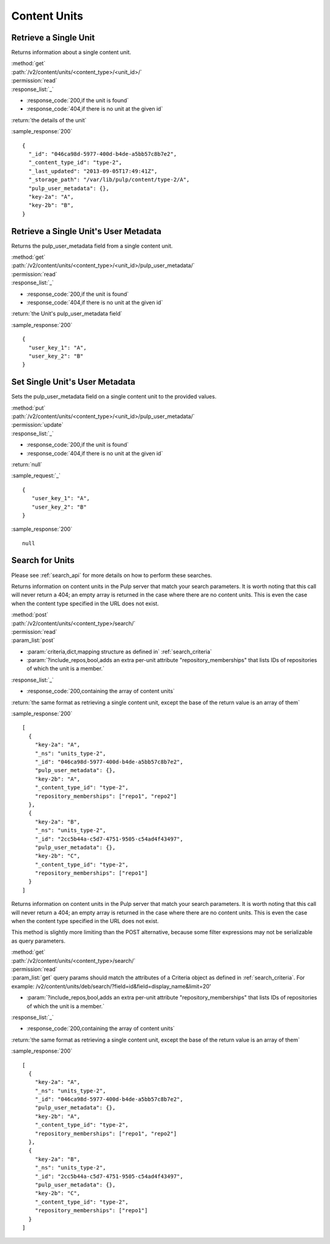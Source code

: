 Content Units
=============

Retrieve a Single Unit
----------------------

Returns information about a single content unit.

| :method:`get`
| :path:`/v2/content/units/<content_type>/<unit_id>/`
| :permission:`read`
| :response_list:`_`

* :response_code:`200,if the unit is found`
* :response_code:`404,if there is no unit at the given id`

| :return:`the details of the unit`

:sample_response:`200` ::

    {
      "_id": "046ca98d-5977-400d-b4de-a5bb57c8b7e2",
      "_content_type_id": "type-2",
      "_last_updated": "2013-09-05T17:49:41Z",
      "_storage_path": "/var/lib/pulp/content/type-2/A",
      "pulp_user_metadata": {},
      "key-2a": "A",
      "key-2b": "B",
    }


.. _get-user-metadata:

Retrieve a Single Unit's User Metadata
--------------------------------------

Returns the pulp_user_metadata field from a single content unit.

| :method:`get`
| :path:`/v2/content/units/<content_type>/<unit_id>/pulp_user_metadata/`
| :permission:`read`
| :response_list:`_`

* :response_code:`200,if the unit is found`
* :response_code:`404,if there is no unit at the given id`

| :return:`the Unit's pulp_user_metadata field`

:sample_response:`200` ::

    {
      "user_key_1": "A",
      "user_key_2": "B"
    }


.. _set-user-metadata:

Set Single Unit's User Metadata
-------------------------------

Sets the pulp_user_metadata field on a single content unit to the provided values.

| :method:`put`
| :path:`/v2/content/units/<content_type>/<unit_id>/pulp_user_metadata/`
| :permission:`update`
| :response_list:`_`

* :response_code:`200,if the unit is found`
* :response_code:`404,if there is no unit at the given id`

| :return:`null`

:sample_request:`_` ::

 {
    "user_key_1": "A",
    "user_key_2": "B"
 }

:sample_response:`200` ::

    null


Search for Units
----------------

Please see :ref:`search_api` for more details on how to perform these searches.

Returns information on content units in the Pulp server that match your search
parameters. It is worth noting that this call will never return a 404; an empty
array is returned in the case where there are no content units. This is even the
case when the content type specified in the URL does not exist.

| :method:`post`
| :path:`/v2/content/units/<content_type>/search/`
| :permission:`read`
| :param_list:`post`

* :param:`criteria,dict,mapping structure as defined in` :ref:`search_criteria`
* :param:`?include_repos,bool,adds an extra per-unit attribute "repository_memberships" that lists IDs of repositories of which the unit is a member.`

| :response_list:`_`

* :response_code:`200,containing the array of content units`

| :return:`the same format as retrieving a single content unit, except the base of the return value is an array of them`

:sample_response:`200` ::

    [
      {
        "key-2a": "A",
        "_ns": "units_type-2",
        "_id": "046ca98d-5977-400d-b4de-a5bb57c8b7e2",
        "pulp_user_metadata": {},
        "key-2b": "A",
        "_content_type_id": "type-2",
        "repository_memberships": ["repo1", "repo2"]
      },
      {
        "key-2a": "B",
        "_ns": "units_type-2",
        "_id": "2cc5b44a-c5d7-4751-9505-c54ad4f43497",
        "pulp_user_metadata": {},
        "key-2b": "C",
        "_content_type_id": "type-2",
        "repository_memberships": ["repo1"]
      }
    ]

Returns information on content units in the Pulp server that match your search
parameters. It is worth noting that this call will never return a 404; an empty
array is returned in the case where there are no content units. This is even the
case when the content type specified in the URL does not exist.

This method is slightly more limiting than the POST alternative, because some
filter expressions may not be serializable as query parameters.

| :method:`get`
| :path:`/v2/content/units/<content_type>/search/`
| :permission:`read`
| :param_list:`get` query params should match the attributes of a Criteria
 object as defined in :ref:`search_criteria`.
 For example: /v2/content/units/deb/search/?field=id&field=display_name&limit=20'

* :param:`?include_repos,bool,adds an extra per-unit attribute "repository_memberships" that lists IDs of repositories of which the unit is a member.`

| :response_list:`_`

* :response_code:`200,containing the array of content units`

| :return:`the same format as retrieving a single content unit, except the base of the return value is an array of them`

:sample_response:`200` ::

    [
      {
        "key-2a": "A",
        "_ns": "units_type-2",
        "_id": "046ca98d-5977-400d-b4de-a5bb57c8b7e2",
        "pulp_user_metadata": {},
        "key-2b": "A",
        "_content_type_id": "type-2",
        "repository_memberships": ["repo1", "repo2"]
      },
      {
        "key-2a": "B",
        "_ns": "units_type-2",
        "_id": "2cc5b44a-c5d7-4751-9505-c54ad4f43497",
        "pulp_user_metadata": {},
        "key-2b": "C",
        "_content_type_id": "type-2",
        "repository_memberships": ["repo1"]
      }
    ]
